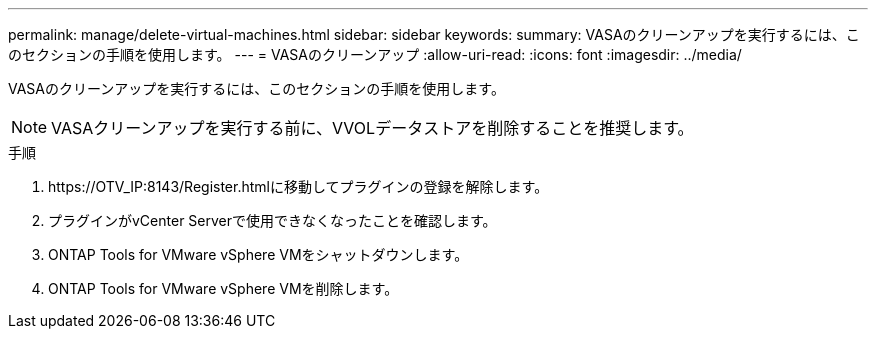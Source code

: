 ---
permalink: manage/delete-virtual-machines.html 
sidebar: sidebar 
keywords:  
summary: VASAのクリーンアップを実行するには、このセクションの手順を使用します。 
---
= VASAのクリーンアップ
:allow-uri-read: 
:icons: font
:imagesdir: ../media/


[role="lead"]
VASAのクリーンアップを実行するには、このセクションの手順を使用します。


NOTE: VASAクリーンアップを実行する前に、VVOLデータストアを削除することを推奨します。

.手順
. \https://OTV_IP:8143/Register.htmlに移動してプラグインの登録を解除します。
. プラグインがvCenter Serverで使用できなくなったことを確認します。
. ONTAP Tools for VMware vSphere VMをシャットダウンします。
. ONTAP Tools for VMware vSphere VMを削除します。

